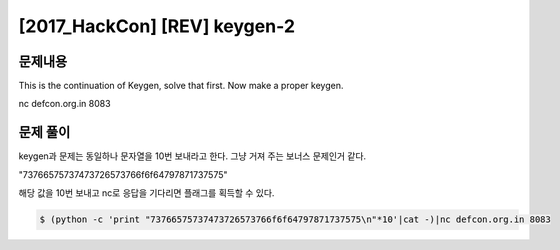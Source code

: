 ==============================================================
[2017_HackCon] [REV] keygen-2
==============================================================


문제내용
==============================================================


This is the continuation of Keygen, solve that first.
Now make a proper keygen.

nc defcon.org.in 8083


문제 풀이
==============================================================

keygen과 문제는 동일하나 문자열을 10번 보내라고 한다. 그냥 거져 주는 보너스 문제인거 같다.

"73766575737473726573766f6f64797871737575"

해당 값을 10번 보내고 nc로 응답을 기다리면 플래그를 획득할 수 있다.

.. code-block:: console

    $ (python -c 'print "73766575737473726573766f6f64797871737575\n"*10'|cat -)|nc defcon.org.in 8083


